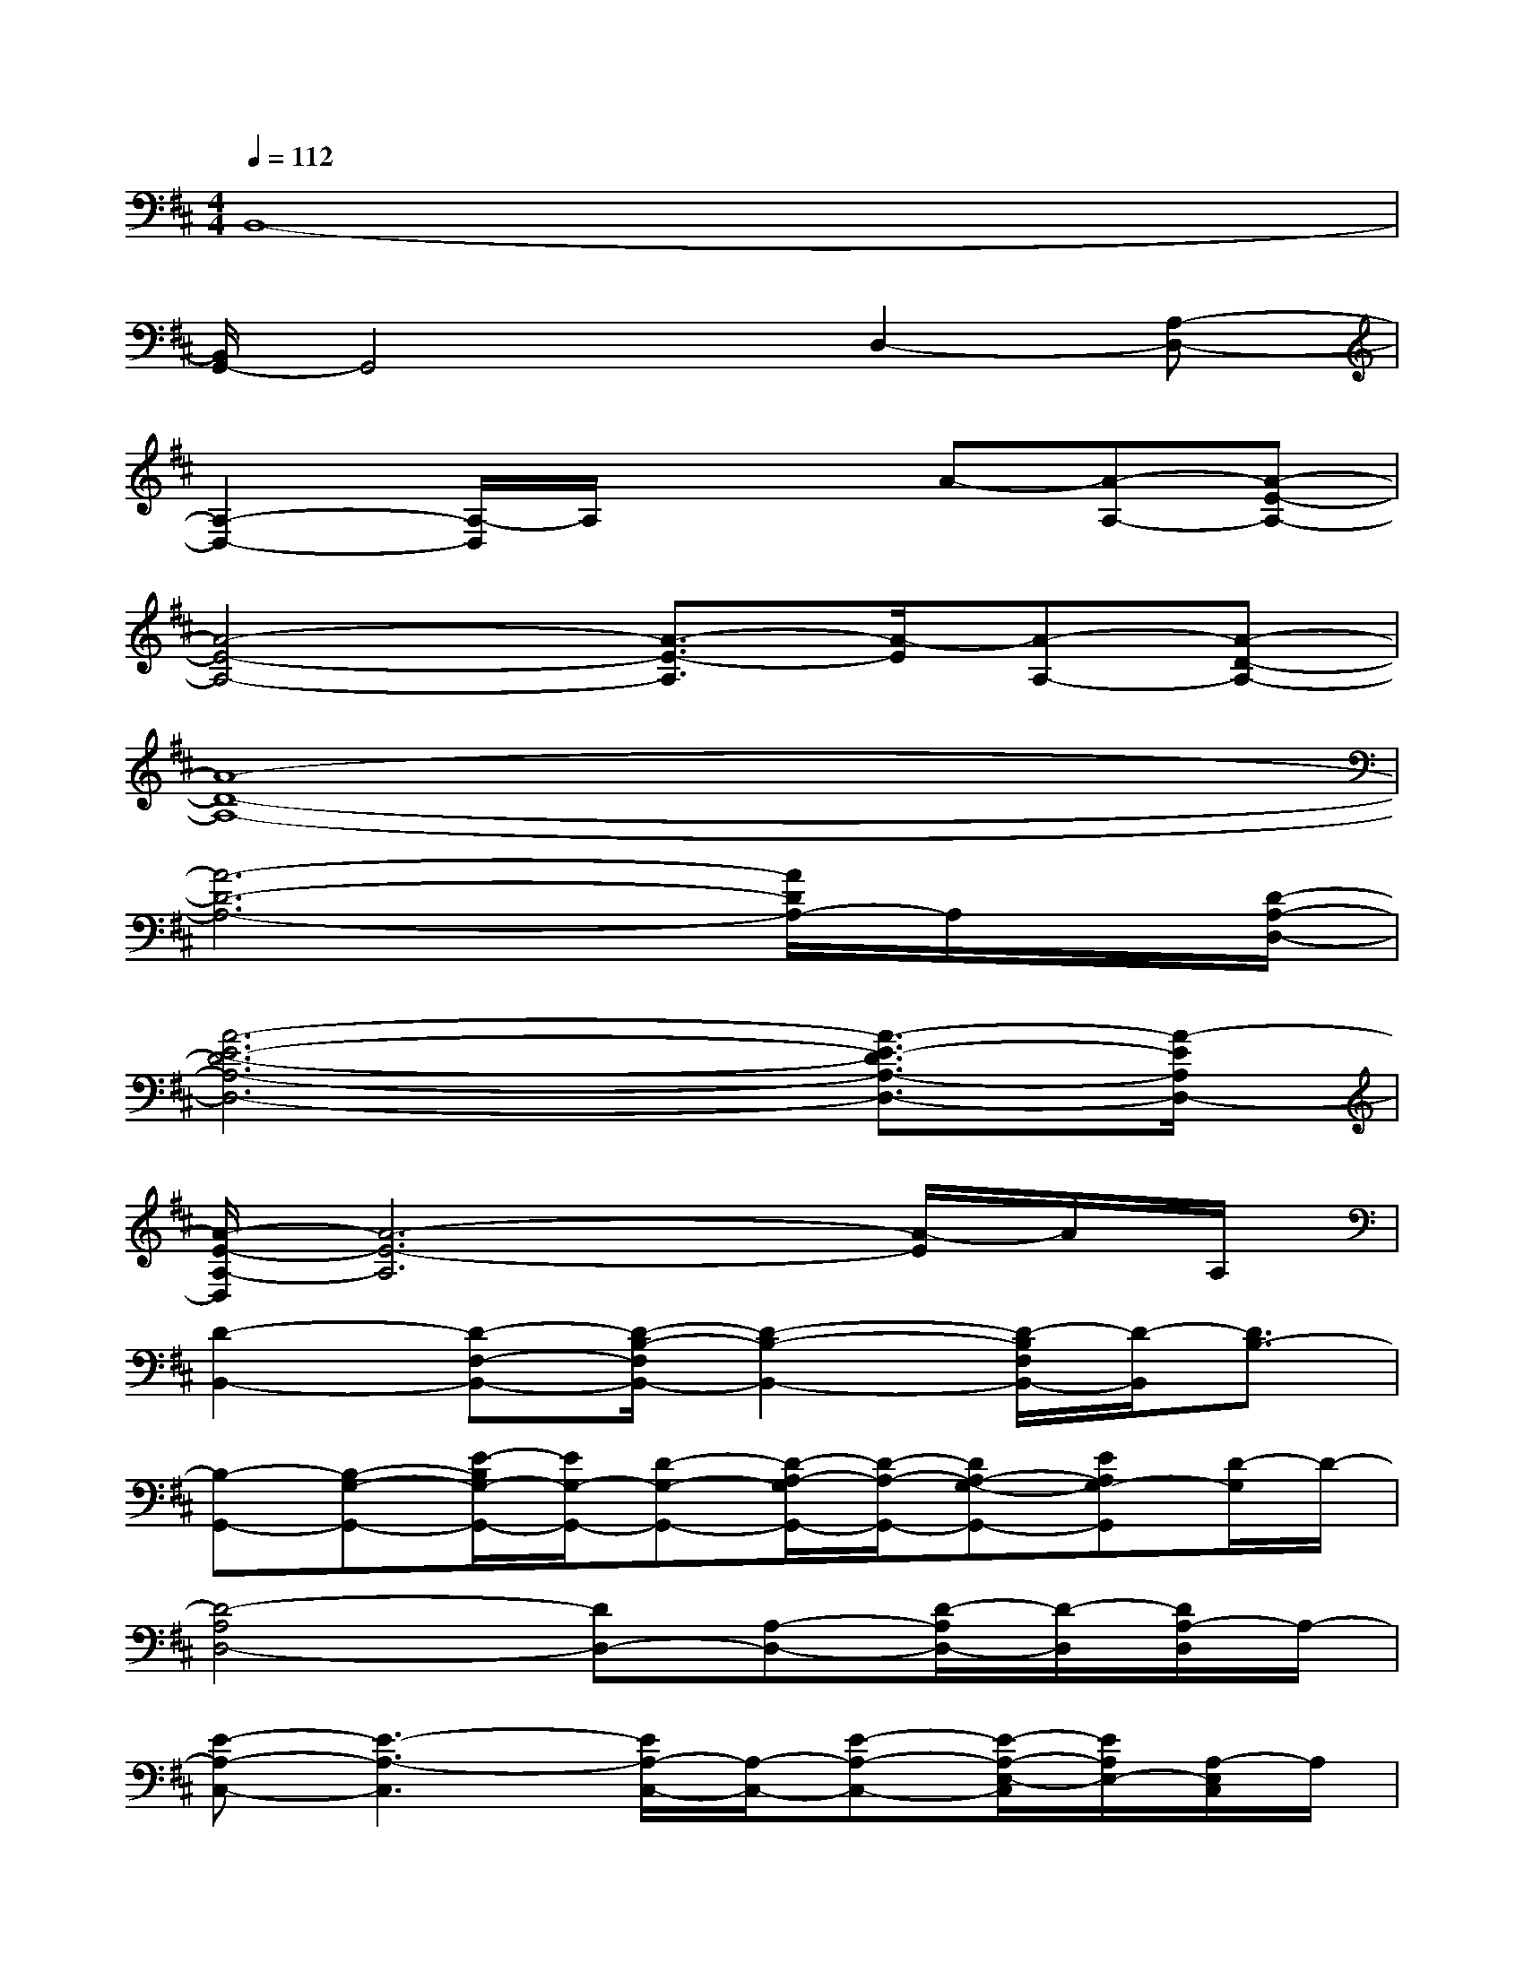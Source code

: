 X:1
T:
M:4/4
L:1/8
Q:1/4=112
K:D%2sharps
V:1
B,,8-|
[B,,/2G,,/2-]G,,4x/2D,2-[A,-D,-]|
[A,2-D,2-][A,/2-D,/2]A,/2x2A-[A-A,-][A-E-A,-]|
[A4-E4-A,4-][A3/2-E3/2-A,3/2][A/2-E/2][A-A,-][A-D-A,-]|
[A8-D8-A,8-]|
[A6-D6-A,6-][A/2D/2A,/2-]A,/2x/2[D/2-A,/2-D,/2-]|
[A6-E6-D6-A,6-D,6-][A3/2-E3/2-D3/2A,3/2-D,3/2-][A/2-E/2A,/2D,/2-]|
[A/2-E/2-A,/2-D,/2][A6-E6-A,6][A/2-E/2]A/2A,/2|
[D2-B,,2-][D-F,-B,,-][D/2-B,/2-F,/2B,,/2-][D2-B,2-B,,2-][D/2-B,/2F,/2B,,/2-][D/2-B,,/2][D3/2B,3/2-]|
[B,-G,,-][B,-G,-G,,-][E/2-B,/2G,/2-G,,/2-][E/2G,/2-G,,/2-][D-G,-G,,-][D/2-A,/2-G,/2G,,/2-][D/2-A,/2-G,,/2-][DA,-G,-G,,-][EA,G,-G,,][D/2-G,/2]D/2-|
[D4-A,4D,4-][DD,-][A,-D,-][D/2-A,/2D,/2-][D/2-D,/2][D/2A,/2-D,/2]A,/2-|
[E-A,-C,-][E3-A,3-C,3][E/2A,/2-C,/2-][A,/2-C,/2-][E-A,-C,-][E/2-A,/2-E,/2-C,/2][E/2A,/2E,/2-][A,/2-E,/2C,/2]A,/2|
[D-B,,-][D-F,-B,,-][D/2A,/2-F,/2-B,,/2-][A,/2-F,/2-B,,/2-][D/2-A,/2-F,/2B,,/2-][D/2-A,/2-B,,/2-][D/2-A,/2F,/2B,,/2-][D/2-B,,/2-][D/2A,/2-B,,/2-][A,/2-B,,/2][A,/2F,/2-]F,/2[D/2-A,/2B,,/2]D/2-|
[D-G,,-][D-A,-G,-G,,-][D/2A,/2G,/2D,/2G,,/2-]G,,/2-[D-A,-G,,-][D/2-A,/2D,/2G,,/2-][D/2G,,/2-][D-A,-G,-G,,][DA,G,G,,-][DA,G,G,,]|
[D,2-A,,2-D,,2-][A,-D,-A,,-D,,-][E-A,-D,-A,,-D,,][E/2-A,/2-D,/2-A,,/2D,,/2-][E/2A,/2-D,/2D,,/2-][D-A,-D,-A,,-D,,][D-A,D,-A,,D,,-][D/2-A,/2-D,/2A,,/2D,,/2][D/2A,/2]|
[A,2E,2-A,,2-][A,-E,-A,,-][E/2-A,/2-E,/2-A,,/2][E/2-A,/2E,/2][EA,,-][D-A,-E,-A,,][D-A,E,-A,,-][D/2-A,/2-E,/2A,,/2][D/2A,/2]